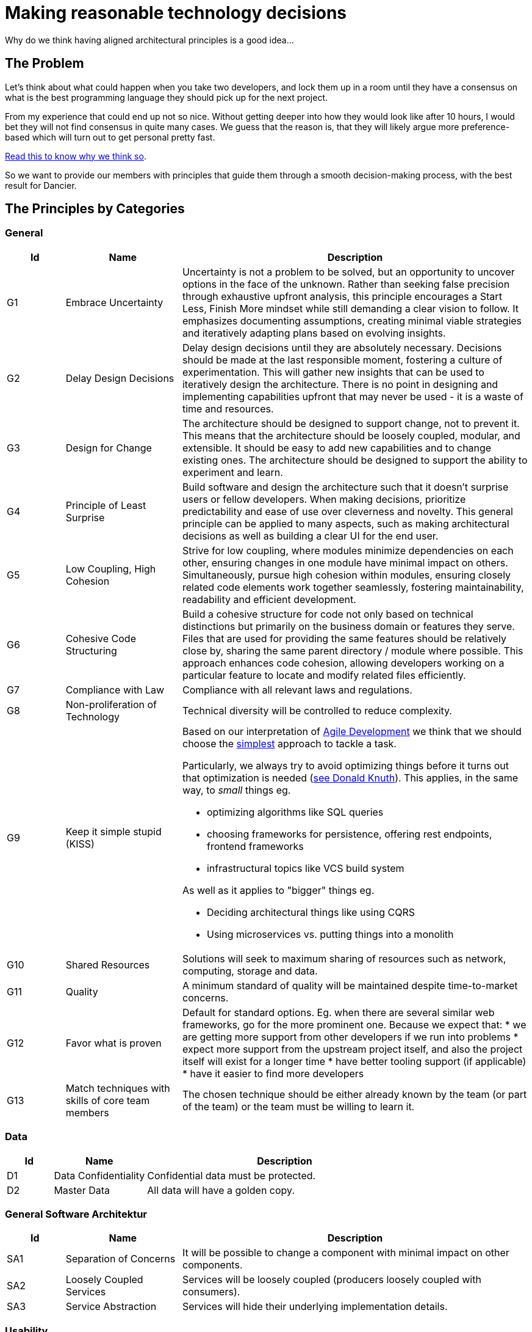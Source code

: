= Making reasonable technology decisions
:jbake-type: page
:jbake-status: published
:jbake-date: 2023-11-12
:jbake-tags: desgin pattern, architecture, java, kiss, agile, decision making, technology
:jbake-description: Describe how we are making architectural decisions
:jbake-disqus_enabled: true
:jbake-disqus_identifier: d23e2d10-c1a6-11ed-8bd8-3b33f0bea9fd
:idprefix:

Why do we think having aligned architectural principles is a good idea...

== The Problem

Let's think about what could happen when you take two developers, and lock them up in a room until they have a consensus on what is the best programming language they should pick up for the next project.

From my experience that could end up not so nice. Without getting deeper into how they would look like after 10 hours, I would bet they will not find consensus in quite many cases. We guess that the reason is, that they will likely argue more preference-based which will turn out to get personal pretty fast.

https://www.meeteor.com/post/principle-based-decision-making[Read this to know why we think so].

So we want to provide our members with principles that guide them through a smooth decision-making process, with the best result for Dancier.

== The Principles by Categories

=== General
[cols="1,2,6"]
|===
|Id|Name|Description

|G1
|Embrace Uncertainty
|Uncertainty is not a problem to be solved,
but an opportunity to uncover options in the face of the unknown.
Rather than seeking false precision through exhaustive upfront analysis,
this principle encourages a Start Less, Finish More mindset while still demanding a clear vision to follow.
It emphasizes documenting assumptions, creating minimal viable strategies
and iteratively adapting plans based on evolving insights.

|G2
|Delay Design Decisions
|Delay design decisions until they are absolutely necessary.
Decisions should be made at the last responsible moment, fostering a culture of experimentation.
This will gather new insights that can be used to iteratively design the architecture.
There is no point in designing and implementing capabilities upfront that may never be used
- it is a waste of time and resources.

|G3
|Design for Change
|The architecture should be designed to support change, not to prevent it.
This means that the architecture should be loosely coupled, modular, and extensible.
It should be easy to add new capabilities and to change existing ones.
The architecture should be designed to support the ability to experiment and learn.

|G4
|Principle of Least Surprise
|Build software and design the architecture such that it doesn't surprise users or fellow developers.
When making decisions, prioritize predictability and ease of use over cleverness and novelty.
This general principle can be applied to many aspects,
such as making architectural decisions as well as building a clear UI for the end user.

|G5
|Low Coupling, High Cohesion
|Strive for low coupling, where modules minimize dependencies on each other,
ensuring changes in one module have minimal impact on others.
Simultaneously, pursue high cohesion within modules,
ensuring closely related code elements work together seamlessly,
fostering maintainability, readability and efficient development.

|G6
|Cohesive Code Structuring
|Build a cohesive structure for code not only based on technical distinctions
but primarily on the business domain or features they serve.
Files that are used for providing the same features should be relatively close by,
sharing the same parent directory / module where possible.
This approach enhances code cohesion, allowing developers working on a particular feature
to locate and modify related files efficiently.

|G7
|Compliance with Law
|Compliance with all relevant laws and regulations.

|G8
|Non-proliferation of Technology
|Technical diversity will be controlled to reduce complexity.

|G9
|Keep it simple stupid (KISS)
a|Based on our interpretation of
https://en.wikipedia.org/wiki/Agile_software_development[Agile Development]
we think that we should choose the https://en.wikipedia.org/wiki/KISS_principle[simplest] approach to tackle a task. +

Particularly, we always try to avoid optimizing things before it turns out
that optimization is needed (https://ubiquity.acm.org/article.cfm?id=1513451[see Donald Knuth]).
This applies, in the same way, to _small_ things eg.

* optimizing algorithms like SQL queries
* choosing frameworks for persistence, offering rest endpoints, frontend frameworks
* infrastructural topics like VCS build system

As well as it applies to "bigger" things eg.

     * Deciding architectural things like using CQRS
     * Using microservices vs. putting things into a monolith

|G10
|Shared Resources
|Solutions will seek to maximum sharing of
resources such as network, computing, storage
and data.

|G11
|Quality
|A minimum standard of quality will be maintained despite time-to-market concerns.

|G12
|Favor what is proven
|     Default for standard options. Eg. when there are several similar web frameworks, go for the more prominent one. Because we expect that:
      * we are getting more support from other developers if we run into problems
      * expect more support from the upstream project itself, and also the project itself will exist for a longer time
      * have better tooling support (if applicable)
      * have it easier to find more developers

|G13
| Match techniques with skills of core team members
| The chosen technique should be either already known by the team (or part of the team) or the team must be willing to learn it.
|===

=== Data

[cols="1,2,6"]
|===
|Id|Name|Description

|D1
|Data Confidentiality
|Confidential data must be protected.

|D2
|Master Data
|All data will have a golden copy.

|===

=== General Software Architektur

[cols="1,2,6"]
|===
|Id|Name|Description

|SA1
|Separation of Concerns
|It will be possible to change a component with
minimal impact on other components.

|SA2
|Loosely Coupled Services
|Services will be loosely coupled (producers loosely coupled with consumers).

|SA3
|Service Abstraction
|Services will hide their underlying implementation details.
|===

=== Usability

[cols="1,2,6"]
|===
|Id|Name|Description

|U1
|Easy of Use
|User interfaces will be as simple and intuitive as possible.

|U2
|Consistent Navigation
|Content and navigation will be consistent.

|U3
|Predictable Interface
|User actions should have predictable results.
|===



=== Process

[cols="1,2,6"]
|===
|Id|Name|Description

|P1
|Continuous Improvement
|Processes will be designed from the ground up to support continuous improvement.
|===

=== Business

[cols="1,2,6"]
|===
|Id|Name|Description

|B1
|Response to Customers
|Customer requests will be addressed promptly.

|B2
|Quality First
|Honest errors are not punished and stopping to fix problems is encouraged.

|===

=== Applications

[cols="1,2,6"]
|===
|Id|Name|Description

|A1
|Platform Independent, Open Standards
|Applications that support open standards are
preferred.

|A2
|Minimum Feature Set
|Features add complexity and should be kept to a minimum (avoid bells and whistles and systematic handling of improbable exceptions).

|A3
|Bleeding Edge
|Experimental or early-release technologies will not be used unless they are critical to competitive advantage.

|===

